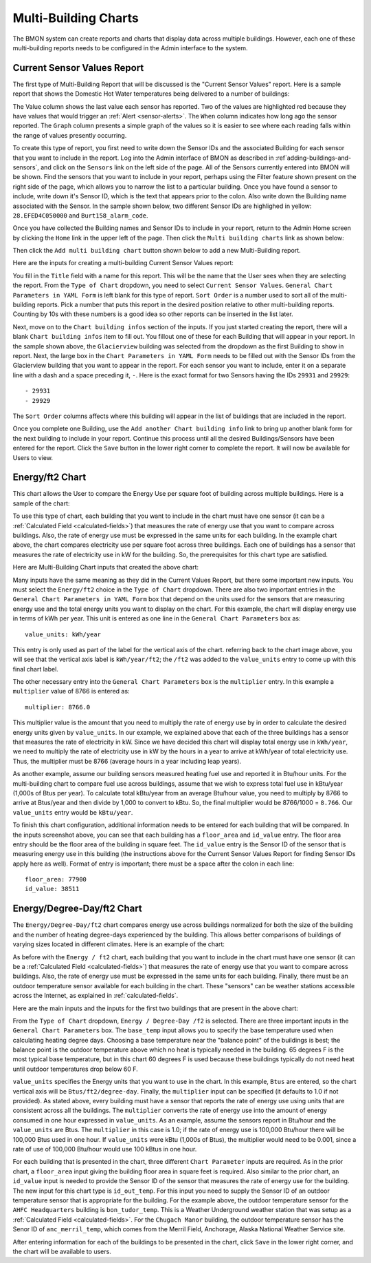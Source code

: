 .. _multi-building-charts:

Multi-Building Charts
=====================


The BMON system can create reports and charts that display data across
multiple buildings. However, each one of these multi-building reports
needs to be configured in the Admin interface to the system.

Current Sensor Values Report
----------------------------

The first type of Multi-Building Report that will be discussed is the
"Current Sensor Values" report. Here is a sample report that shows the
Domestic Hot Water temperatures being delivered to a number of
buildings:

.. image:: /_static/multi_cur_sample.png

The Value column shows the last value each sensor has reported. Two
of the values are highlighted red because they have values that would
trigger an :ref:`Alert <sensor-alerts>`. The ``When`` column indicates how
long ago the sensor reported. The ``Graph`` column presents a simple
graph of the values so it is easier to see where each reading falls
within the range of values presently occurring.

To create this type of report, you first need to write down the Sensor
IDs and the associated Building for each sensor that you want to include
in the report. Log into the Admin interface of BMON as described in
:ref`adding-buildings-and-sensors`, and click on the
``Sensors`` link on the left side of the page. All of the Sensors
currently entered into BMON will be shown. Find the sensors that you
want to include in your report, perhaps using the Filter feature shown
present on the right side of the page, which allows you to narrow the
list to a particular building. Once you have found a sensor to include,
write down it's Sensor ID, which is the text that appears prior to the
colon. Also write down the Building name associated with the Sensor. In
the sample shown below, two different Sensor IDs are highlighed in
yellow: ``28.EFED4C050000`` and ``Burt158_alarm_code``.

.. image:: /_static/sensor_ids.png

Once you have collected the Building names and Sensor IDs to include in
your report, return to the Admin Home screen by clicking the ``Home``
link in the upper left of the page. Then click the
``Multi building charts`` link as shown below:

.. image:: /_static/main_scr_config_multi.png

Then click the ``Add multi building chart`` button shown below to add a
new Multi-Building report.

.. image:: /_static/add_multi.png

Here are the inputs for creating a multi-building Current Sensor Values
report:

.. image:: /_static/multi_cur_edit.png

You fill in the ``Title`` field with a name for this report. This will
be the name that the User sees when they are selecting the report. From
the ``Type of Chart`` dropdown, you need to select
``Current Sensor Values``. ``General Chart Parameters in YAML Form`` is
left blank for this type of report. ``Sort Order`` is a number used to
sort all of the multi-building reports. Pick a number that puts this
report in the desired position relative to other multi-building reports.
Counting by 10s with these numbers is a good idea so other reports can
be inserted in the list later.

Next, move on to the ``Chart building infos`` section of the inputs. If
you just started creating the report, there will a blank
``Chart building infos`` item to fill out. You fillout one of these for
each Building that will appear in your report. In the sample shown
above, the ``Glacierview`` building was selected from the dropdown as
the first Building to show in report. Next, the large box in the
``Chart Parameters in YAML Form`` needs to be filled out with the Sensor
IDs from the Glacierview building that you want to appear in the report.
For each sensor you want to include, enter it on a separate line with a
dash and a space preceding it, ``-``. Here is the exact format for two
Sensors having the IDs ``29931`` and ``29929``:

::

    - 29931
    - 29929

The ``Sort Order`` columns affects where this building will appear in
the list of buildings that are included in the report.

Once you complete one Building, use the
``Add another Chart building info`` link to bring up another blank form
for the next building to include in your report. Continue this process
until all the desired Buildings/Sensors have been entered for the
report. Click the ``Save`` button in the lower right corner to complete
the report. It will now be available for Users to view.

Energy/ft2 Chart
----------------

This chart allows the User to compare the Energy Use per square foot of
building across multiple buildings. Here is a sample of the chart:

.. image:: /_static/energy_use.png

To use this type of chart, each building that you want to include in the
chart must have one sensor (it can be a :ref:`Calculated Field <calculated-fields>`) 
that measures the rate of energy use that you want to compare
across buildings. Also, the rate of energy use must be expressed in the
same units for each building. In the example chart above, the chart
compares electricity use per square foot across three buildings. Each
one of buildings has a sensor that measures the rate of electricity use
in kW for the building. So, the prerequisites for this chart type are
satisfied.

Here are Multi-Building Chart inputs that created the above chart:

.. image:: /_static/energy_use_inputs.png

Many inputs have the same meaning as they did in the Current Values
Report, but there some important new inputs. You must select the
``Energy/ft2`` choice in the ``Type of Chart`` dropdown. There are
also two important entries in the
``General Chart Parameters in YAML Form`` box that depend on the units
used for the sensors that are measuring energy use and the total energy
units you want to display on the chart. For this example, the chart will
display energy use in terms of kWh per year. This unit is entered as one
line in the ``General Chart Parameters`` box as:

::

    value_units: kWh/year

This entry is only used as part of the label for the vertical axis of
the chart. referring back to the chart image above, you will see that
the vertical axis label is ``kWh/year/ft2``; the ``/ft2`` was added to
the ``value_units`` entry to come up with this final chart label.

The other necessary entry into the ``General Chart Parameters`` box is
the ``multiplier`` entry. In this example a ``multiplier`` value of 8766
is entered as:

::

    multiplier: 8766.0

This multiplier value is the amount that you need to multiply the rate
of energy use by in order to calculate the desired energy units given by
``value_units``. In our example, we explained above that each of the
three buildings has a sensor that measures the rate of electricity in
kW. Since we have decided this chart will display total energy use in
``kWh/year``, we need to multiply the rate of electricity use in kW by
the hours in a year to arrive at kWh/year of total electricity use.
Thus, the multiplier must be 8766 (average hours in a year including
leap years).

As another example, assume our building sensors measured heating fuel
use and reported it in Btu/hour units. For the multi-building chart to
compare fuel use across buildings, assume that we wish to express total
fuel use in kBtu/year (1,000s of Btus per year). To calculate total
kBtu/year from an average Btu/hour value, you need to multiply by 8766
to arrive at Btus/year and then divide by 1,000 to convert to kBtu. So,
the final multiplier would be 8766/1000 = ``8.766``. Our ``value_units``
entry would be ``kBtu/year``.

To finish this chart configuration, additional information needs to be
entered for each building that will be compared. In the inputs
screenshot above, you can see that each building has a ``floor_area``
and ``id_value`` entry. The floor area entry should be the floor area of
the building in square feet. The ``id_value`` entry is the Sensor ID of
the sensor that is measuring energy use in this building (the
instructions above for the Current Sensor Values Report for finding
Sensor IDs apply here as well). Format of entry is important; there must
be a space after the colon in each line:

::

    floor_area: 77900
    id_value: 38511

Energy/Degree-Day/ft2 Chart
-------------------------------

The ``Energy/Degree-Day/ft2`` chart compares energy use across
buildings normalized for both the size of the building and the number of
heating degree-days experienced by the building. This allows better
comparisons of buildings of varying sizes located in different climates.
Here is an example of the chart:

.. image:: /_static/energy_dd.png

As before with the ``Energy / ft2`` chart, each building that you want
to include in the chart must have one sensor (it can be a :ref:`Calculated Field <calculated-fields>`) 
that measures the rate of energy use that
you want to compare across buildings. Also, the rate of energy use must
be expressed in the same units for each building. Finally, there must be
an outdoor temperature sensor available for each building in the chart.
These "sensors" can be weather stations accessible across the Internet,
as explained in :ref:`calculated-fields`.

Here are the main inputs and the inputs for the first two buildings that
are present in the above chart:

.. image:: /_static/energy_dd_inputs.png

From the ``Type of Chart`` dropdown, ``Energy / Degree-Day /f2`` is
selected. There are three important inputs in the
``General Chart Parameters`` box. The ``base_temp`` input allows you to
specify the base temperature used when calculating heating degree days.
Choosing a base temperature near the "balance point" of the buildings is
best; the balance point is the outdoor temperature above which no heat
is typically needed in the building. 65 degrees F is the most typical
base temperature, but in this chart 60 degrees F is used because these
buildings typically do not need heat until outdoor temperatures drop
below 60 F.

``value_units`` specifies the Energy units that you want to use in the
chart. In this example, ``Btus`` are entered, so the chart vertical axis
will be ``Btus/ft2/degree-day``. Finally, the ``multiplier`` input can
be specified (it defaults to 1.0 if not provided). As stated above,
every building must have a sensor that reports the rate of energy use
using units that are consistent across all the buildings. The
``multiplier`` converts the rate of energy use into the amount of energy
consumed in one hour expressed in ``value_units``. As an example, assume
the sensors report in Btu/hour and the ``value_units`` are Btus. The
``multiplier`` in this case is 1.0; if the rate of energy use is 100,000
Btu/hour there will be 100,000 Btus used in one hour. If ``value_units``
were kBtu (1,000s of Btus), the multiplier would need to be 0.001, since
a rate of use of 100,000 Btu/hour would use 100 kBtus in one hour.

For each building that is presented in the chart, three different
``Chart Parameter`` inputs are required. As in the prior chart, a
``floor_area`` input giving the building floor area in square feet is
required. Also similar to the prior chart, an ``id_value`` input is
needed to provide the Sensor ID of the sensor that measures the rate of
energy use for the building. The new input for this chart type is
``id_out_temp``. For this input you need to supply the Sensor ID of an
outdoor temperature sensor that is appropriate for the building. For the
example above, the outdoor temperature sensor for the
``AHFC Headquarters`` building is ``bon_tudor_temp``. This is a Weather
Underground weather station that was setup as a :ref:`Calculated Field <calculated-fields>`. 
For the ``Chugach Manor`` building, the
outdoor temperature sensor has the Senor ID of ``anc_merril_temp``,
which comes from the Merril Field, Anchorage, Alaska National Weather
Service site.

After entering information for each of the buildings to be presented in
the chart, click ``Save`` in the lower right corner, and the chart will
be available to users.
